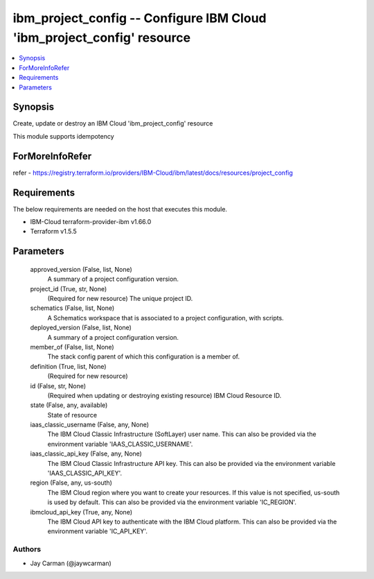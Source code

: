 
ibm_project_config -- Configure IBM Cloud 'ibm_project_config' resource
=======================================================================

.. contents::
   :local:
   :depth: 1


Synopsis
--------

Create, update or destroy an IBM Cloud 'ibm_project_config' resource

This module supports idempotency


ForMoreInfoRefer
----------------
refer - https://registry.terraform.io/providers/IBM-Cloud/ibm/latest/docs/resources/project_config

Requirements
------------
The below requirements are needed on the host that executes this module.

- IBM-Cloud terraform-provider-ibm v1.66.0
- Terraform v1.5.5



Parameters
----------

  approved_version (False, list, None)
    A summary of a project configuration version.


  project_id (True, str, None)
    (Required for new resource) The unique project ID.


  schematics (False, list, None)
    A Schematics workspace that is associated to a project configuration, with scripts.


  deployed_version (False, list, None)
    A summary of a project configuration version.


  member_of (False, list, None)
    The stack config parent of which this configuration is a member of.


  definition (True, list, None)
    (Required for new resource)


  id (False, str, None)
    (Required when updating or destroying existing resource) IBM Cloud Resource ID.


  state (False, any, available)
    State of resource


  iaas_classic_username (False, any, None)
    The IBM Cloud Classic Infrastructure (SoftLayer) user name. This can also be provided via the environment variable 'IAAS_CLASSIC_USERNAME'.


  iaas_classic_api_key (False, any, None)
    The IBM Cloud Classic Infrastructure API key. This can also be provided via the environment variable 'IAAS_CLASSIC_API_KEY'.


  region (False, any, us-south)
    The IBM Cloud region where you want to create your resources. If this value is not specified, us-south is used by default. This can also be provided via the environment variable 'IC_REGION'.


  ibmcloud_api_key (True, any, None)
    The IBM Cloud API key to authenticate with the IBM Cloud platform. This can also be provided via the environment variable 'IC_API_KEY'.













Authors
~~~~~~~

- Jay Carman (@jaywcarman)

